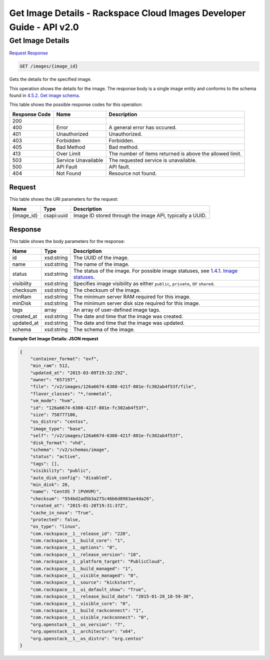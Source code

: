 =============================================================================
Get Image Details -  Rackspace Cloud Images Developer Guide - API v2.0
=============================================================================

Get Image Details
~~~~~~~~~~~~~~~~~~~~~~~~~

`Request <GET_get_image_details_images_image_id_.rst#request>`__
`Response <GET_get_image_details_images_image_id_.rst#response>`__

.. code-block:: javascript

    GET /images/{image_id}

Gets the details for the specified image.

This operation shows the details for the image. The response body is a single image entity and conforms to the schema found in `4.5.2. Get image schema <http://docs.rackspace.com/images/api/v2/ci-devguide/content/GET_getImageSchema_schemas_image_Schema_Calls.html>`__.



This table shows the possible response codes for this operation:


+--------------------------+-------------------------+-------------------------+
|Response Code             |Name                     |Description              |
+==========================+=========================+=========================+
|200                       |                         |                         |
+--------------------------+-------------------------+-------------------------+
|400                       |Error                    |A general error has      |
|                          |                         |occured.                 |
+--------------------------+-------------------------+-------------------------+
|401                       |Unauthorized             |Unauthorized.            |
+--------------------------+-------------------------+-------------------------+
|403                       |Forbidden                |Forbidden.               |
+--------------------------+-------------------------+-------------------------+
|405                       |Bad Method               |Bad method.              |
+--------------------------+-------------------------+-------------------------+
|413                       |Over Limit               |The number of items      |
|                          |                         |returned is above the    |
|                          |                         |allowed limit.           |
+--------------------------+-------------------------+-------------------------+
|503                       |Service Unavailable      |The requested service is |
|                          |                         |unavailable.             |
+--------------------------+-------------------------+-------------------------+
|500                       |API Fault                |API fault.               |
+--------------------------+-------------------------+-------------------------+
|404                       |Not Found                |Resource not found.      |
+--------------------------+-------------------------+-------------------------+


Request
^^^^^^^^^^^^^^^^^

This table shows the URI parameters for the request:

+--------------------------+-------------------------+-------------------------+
|Name                      |Type                     |Description              |
+==========================+=========================+=========================+
|{image_id}                |csapi:uuid               |Image ID stored through  |
|                          |                         |the image API, typically |
|                          |                         |a UUID.                  |
+--------------------------+-------------------------+-------------------------+








Response
^^^^^^^^^^^^^^^^^^


This table shows the body parameters for the response:

+----------------+---------------+---------------------------------------------+
|Name            |Type           |Description                                  |
+================+===============+=============================================+
|id              |xsd:string     |The UUID of the image.                       |
+----------------+---------------+---------------------------------------------+
|name            |xsd:string     |The name of the image.                       |
+----------------+---------------+---------------------------------------------+
|status          |xsd:string     |The status of the image. For possible image  |
|                |               |statuses, see `1.4.1. Image statuses         |
|                |               |<http://docs.rackspace.com/images/api/v2/ci- |
|                |               |devguide/content/image-statuses.html>`__.    |
+----------------+---------------+---------------------------------------------+
|visibility      |xsd:string     |Specifies image visibility as either         |
|                |               |``public``, ``private``, or ``shared``.      |
+----------------+---------------+---------------------------------------------+
|checksum        |xsd:string     |The checksum of the image.                   |
+----------------+---------------+---------------------------------------------+
|minRam          |xsd:string     |The minimum server RAM required for this     |
|                |               |image.                                       |
+----------------+---------------+---------------------------------------------+
|minDisk         |xsd:string     |The minimum server disk size required for    |
|                |               |this image.                                  |
+----------------+---------------+---------------------------------------------+
|tags            |array          |An array of user-defined image tags.         |
+----------------+---------------+---------------------------------------------+
|created_at      |xsd:string     |The date and time that the image was created.|
+----------------+---------------+---------------------------------------------+
|updated_at      |xsd:string     |The date and time that the image was updated.|
+----------------+---------------+---------------------------------------------+
|schema          |xsd:string     |The schema of the image.                     |
+----------------+---------------+---------------------------------------------+





**Example Get Image Details: JSON request**


.. code::

    {
    	"container_format": "ovf",
    	"min_ram": 512,
    	"updated_at": "2015-03-09T19:32:29Z",
    	"owner": "657197",
    	"file": "/v2/images/126a6674-6308-421f-801e-fc302ab4f53f/file",
    	"flavor_classes": "*,!onmetal",
    	"vm_mode": "hvm",
    	"id": "126a6674-6308-421f-801e-fc302ab4f53f",
    	"size": 758777106,
    	"os_distro": "centos",
    	"image_type": "base",
    	"self": "/v2/images/126a6674-6308-421f-801e-fc302ab4f53f",
    	"disk_format": "vhd",	
    	"schema": "/v2/schemas/image",
    	"status": "active",	
    	"tags": [],	
    	"visibility": "public",
    	"auto_disk_config": "disabled",
    	"min_disk": 20,
    	"name": "CentOS 7 (PVHVM)",
    	"checksum": "554bd2ad5b3a275c46b6d8983ae4da26",
    	"created_at": "2015-01-28T19:31:37Z",
    	"cache_in_nova": "True",
    	"protected": false,	
    	"os_type": "linux",
    	"com.rackspace__1__release_id": "220",
    	"com.rackspace__1__build_core": "1",
    	"com.rackspace__1__options": "0",
    	"com.rackspace__1__release_version": "10",
        "com.rackspace__1__platform_target": "PublicCloud",
    	"com.rackspace__1__build_managed": "1",
    	"com.rackspace__1__visible_managed": "0",
    	"com.rackspace__1__source": "kickstart",
    	"com.rackspace__1__ui_default_show": "True",
    	"com.rackspace__1__release_build_date": "2015-01-28_18-59-30",
    	"com.rackspace__1__visible_core": "0",
    	"com.rackspace__1__build_rackconnect": "1",
    	"com.rackspace__1__visible_rackconnect": "0",
    	"org.openstack__1__os_version": "7",
    	"org.openstack__1__architecture": "x64",
        "org.openstack__1__os_distro": "org.centos"
    }
    


